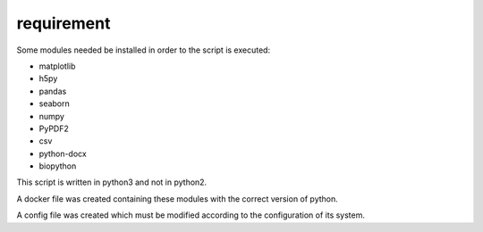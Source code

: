 =====================
requirement
=====================

Some modules needed be installed in order to the script is executed:

* matplotlib
* h5py
* pandas
* seaborn
* numpy
* PyPDF2
* csv
* python-docx
* biopython

This script is written in python3 and not in python2.

A docker file was created containing these modules with the correct version of python.

A config file was created which must be modified according to the configuration of its system.
